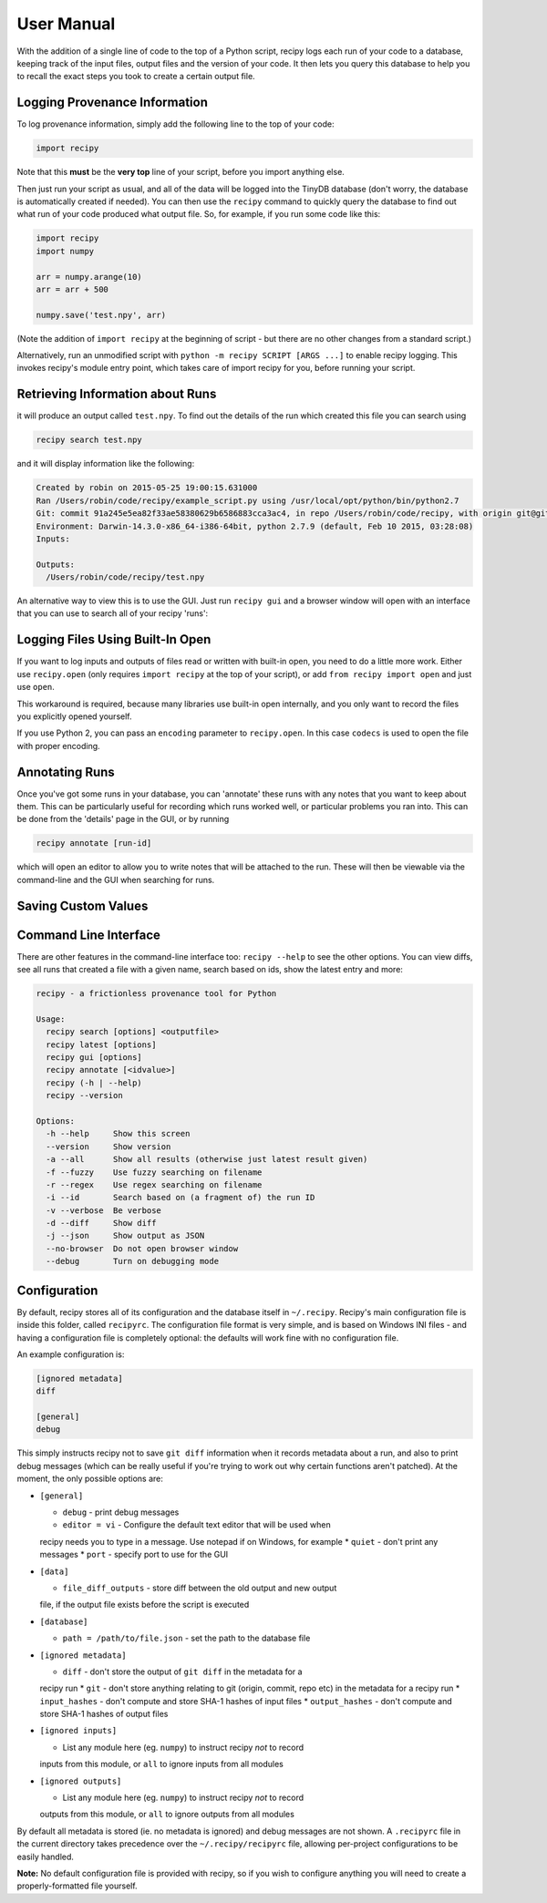 ##########################
User Manual
##########################

With the addition of a single line of code to the top of a Python script, recipy
logs each run of your code to a database, keeping track of the input files, output
files and the version of your code. It then lets you query this database to
help you to recall the exact steps you took to create a certain output file.

Logging Provenance Information
==============================

To log provenance information, simply add the following line to the top of your
code:

.. code-block:: python

   import recipy

Note that this **must** be the **very top** line of your script, before you
import anything else.

Then just run your script as usual, and all of the data will be logged into the
TinyDB database (don't worry, the database is automatically created if needed).
You can then use the ``recipy`` command to quickly query the database to find out
what run of your code produced what output file. So, for example, if you run some
code like this:

.. code-block:: python

   import recipy
   import numpy

   arr = numpy.arange(10)
   arr = arr + 500

   numpy.save('test.npy', arr)

(Note the addition of ``import recipy`` at the beginning of script - but there
are no other changes from a standard script.)

Alternatively, run an unmodified script with ``python -m recipy SCRIPT [ARGS ...]``
to enable recipy logging. This invokes recipy's module entry point, which takes
care of import recipy for you, before running your script.

Retrieving Information about Runs
=================================

it will produce an output called ``test.npy``. To find out the details of the
run which created this file you can search using

.. code-block:: sh

   recipy search test.npy


and it will display information like the following:

.. code-block:: sh

   Created by robin on 2015-05-25 19:00:15.631000
   Ran /Users/robin/code/recipy/example_script.py using /usr/local/opt/python/bin/python2.7
   Git: commit 91a245e5ea82f33ae58380629b6586883cca3ac4, in repo /Users/robin/code/recipy, with origin git@github.com:recipy/recipy.git
   Environment: Darwin-14.3.0-x86_64-i386-64bit, python 2.7.9 (default, Feb 10 2015, 03:28:08)
   Inputs:

   Outputs:
     /Users/robin/code/recipy/test.npy

An alternative way to view this is to use the GUI. Just run ``recipy gui`` and
a browser window will open with an interface that you can use to search all of
your recipy 'runs':

.. image:: http://rtwilson.com/images/RecipyGUI.png
   :target: http://rtwilson.com/images/RecipyGUI.png
   :alt: Screenshot of GUI

Logging Files Using Built-In Open
=================================

If you want to log inputs and outputs of files read or written with built-in
open, you need to do a little more work. Either use ``recipy.open``
(only requires ``import recipy`` at the top of your script), or add
``from recipy import open`` and just use ``open``.

This workaround is required, because many libraries use built-in open internally,
and you only want to record the files you explicitly opened yourself.

If you use Python 2, you can pass an ``encoding`` parameter to ``recipy.open``.
In this case ``codecs`` is used to open the file with proper encoding.

Annotating Runs
===============

Once you've got some runs in your database, you can 'annotate' these runs with
any notes that you want to keep about them. This can be particularly useful for
recording which runs worked well, or particular problems you ran into. This can
be done from the 'details' page in the GUI, or by running

.. code-block:: sh

   recipy annotate [run-id]


which will open an editor to allow you to write notes that will be attached to
the run. These will then be viewable via the command-line and the GUI when
searching for runs.

Saving Custom Values
====================

Command Line Interface
======================

There are other features in the command-line interface too: ``recipy --help``
to see the other options. You can view diffs, see all runs that created a file
with a given name, search based on ids, show the latest entry and more:

.. code-block:: sh

   recipy - a frictionless provenance tool for Python

   Usage:
     recipy search [options] <outputfile>
     recipy latest [options]
     recipy gui [options]
     recipy annotate [<idvalue>]
     recipy (-h | --help)
     recipy --version

   Options:
     -h --help     Show this screen
     --version     Show version
     -a --all      Show all results (otherwise just latest result given)
     -f --fuzzy    Use fuzzy searching on filename
     -r --regex    Use regex searching on filename
     -i --id       Search based on (a fragment of) the run ID
     -v --verbose  Be verbose
     -d --diff     Show diff
     -j --json     Show output as JSON
     --no-browser  Do not open browser window
     --debug       Turn on debugging mode


Configuration
=============

By default, recipy stores all of its configuration and the database itself in
``~/.recipy``. Recipy's  main configuration file is inside this folder, called
``recipyrc``. The configuration file format is very simple, and is based on
Windows INI files - and having a configuration file is completely optional:
the defaults will work fine with no configuration file.

An example configuration is:

.. code-block:: sh

   [ignored metadata]
   diff

   [general]
   debug


This simply instructs recipy not to save ``git diff`` information when it
records metadata about a run, and also to print debug messages (which can be
really useful if you're trying to work out why certain functions aren't
patched). At the moment, the only possible options are:

* ``[general]``

  * ``debug`` - print debug messages
  * ``editor = vi`` - Configure the default text editor that will be used when
  recipy needs you to type in a message. Use notepad if on Windows, for example
  * ``quiet`` - don't print any messages
  * ``port`` - specify port to use for the GUI

* ``[data]``

  * ``file_diff_outputs`` - store diff between the old output and new output
  file, if the output file exists before the script is executed

* ``[database]``

  * ``path = /path/to/file.json`` - set the path to the database file

* ``[ignored metadata]``

  * ``diff`` - don't store the output of ``git diff`` in the metadata for a
  recipy run
  * ``git`` - don't store anything relating to git (origin, commit, repo etc)
  in the metadata for a recipy run
  * ``input_hashes`` - don't compute and store SHA-1 hashes of input files
  * ``output_hashes`` - don't compute and store SHA-1 hashes of output files

* ``[ignored inputs]``

  * List any module here (eg. ``numpy``\ ) to instruct recipy *not* to record
  inputs from this module, or ``all`` to ignore inputs from all modules

* ``[ignored outputs]``

  * List any module here (eg. ``numpy``\ ) to instruct recipy *not* to record
  outputs from this module, or ``all`` to ignore outputs from all modules

By default all metadata is stored (ie. no metadata is ignored) and debug messages
are not shown. A ``.recipyrc`` file in the current directory takes precedence over
the ``~/.recipy/recipyrc`` file, allowing per-project configurations to be easily
handled.

**Note:** No default configuration file is provided with recipy, so if you wish
to configure anything you will need to create a properly-formatted file yourself.
